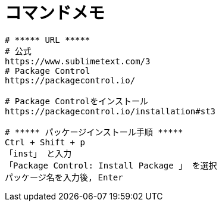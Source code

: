 = コマンドメモ
:toc:
:toc-title:
:pagenums:
:sectnums:
//:imagesdir: img_MySQL/
:icons: font
:source-highlighter: pygments
:pygments-style: default
:pygments-linenums-mode: inline
:lang: ja

[source,sh]
----
# ***** URL *****
# 公式
https://www.sublimetext.com/3
# Package Control
https://packagecontrol.io/

# Package Controlをインストール
https://packagecontrol.io/installation#st3

# ***** パッケージインストール手順 *****
Ctrl + Shift + p
「inst」 と入力
「Package Control: Install Package 」 を選択
パッケージ名を入力後, Enter
----
